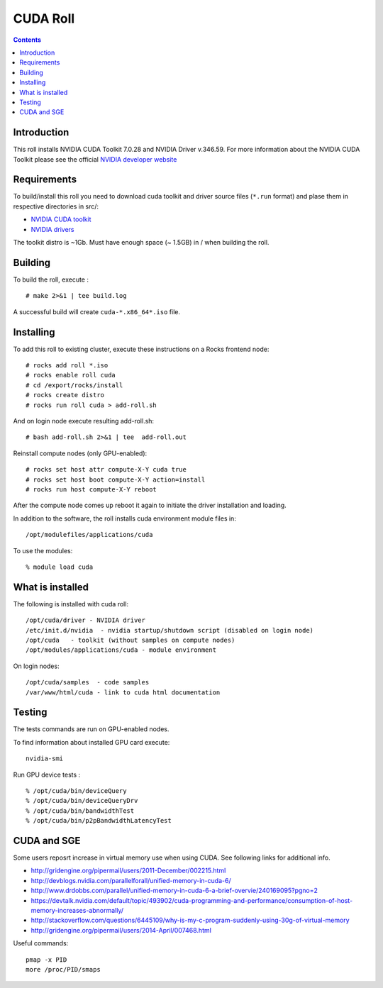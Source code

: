 
.. hightlight:: rest

CUDA  Roll
==================

.. contents::

Introduction
---------------
This roll installs NVIDIA CUDA Toolkit 7.0.28 and NVIDIA Driver v.346.59. 
For more information about the NVIDIA CUDA Toolkit please see the official
`NVIDIA developer website <http://developer.nvidia.com>`_

Requirements
-------------

To build/install this roll you need to download cuda toolkit and driver source files (``*.run`` format)
and plase them in respective directories in src/:

+ `NVIDIA CUDA toolkit <https://developer.nvidia.com/cuda-downloads>`_  
+ `NVIDIA drivers <http://www.nvidia.com/drivers>`_

The toolkit distro is ~1Gb.  
Must have enough space (~ 1.5GB) in / when building the roll.

Building
-------------

To build the roll, execute : ::

    # make 2>&1 | tee build.log

A successful build will create  ``cuda-*.x86_64*.iso`` file.

Installing
------------

To add this roll to existing cluster, execute these instructions on a Rocks frontend node: ::

    # rocks add roll *.iso
    # rocks enable roll cuda
    # cd /export/rocks/install
    # rocks create distro
    # rocks run roll cuda > add-roll.sh

And on login node execute resulting add-roll.sh: ::

    # bash add-roll.sh 2>&1 | tee  add-roll.out

Reinstall compute nodes (only GPU-enabled):  ::
    
    # rocks set host attr compute-X-Y cuda true
    # rocks set host boot compute-X-Y action=install
    # rocks run host compute-X-Y reboot

After the compute node comes up reboot it again to initiate the
driver installation and loading.

In addition to the software, the roll installs cuda environment
module files in: ::

    /opt/modulefiles/applications/cuda

To use the modules: ::

    % module load cuda

What is installed 
-----------------

The following is installed with cuda roll: ::

    /opt/cuda/driver - NVIDIA driver
    /etc/init.d/nvidia  - nvidia startup/shutdown script (disabled on login node)
    /opt/cuda   - toolkit (without samples on compute nodes)
    /opt/modules/applications/cuda - module environment

On login nodes: ::

    /opt/cuda/samples  - code samples
    /var/www/html/cuda - link to cuda html documentation


Testing
----------

The tests commands are run on GPU-enabled nodes. 

To find information about installed GPU card execute: ::

    nvidia-smi

Run GPU device tests : ::

    % /opt/cuda/bin/deviceQuery
    % /opt/cuda/bin/deviceQueryDrv
    % /opt/cuda/bin/bandwidthTest 
    % /opt/cuda/bin/p2pBandwidthLatencyTest


CUDA and SGE
-------------

Some users reposrt increase in  virtual memory use when using CUDA. 
See following links for additional info. 

* http://gridengine.org/pipermail/users/2011-December/002215.html
* http://devblogs.nvidia.com/parallelforall/unified-memory-in-cuda-6/
* http://www.drdobbs.com/parallel/unified-memory-in-cuda-6-a-brief-overvie/240169095?pgno=2
* https://devtalk.nvidia.com/default/topic/493902/cuda-programming-and-performance/consumption-of-host-memory-increases-abnormally/
* http://stackoverflow.com/questions/6445109/why-is-my-c-program-suddenly-using-30g-of-virtual-memory
* http://gridengine.org/pipermail/users/2014-April/007468.html

Useful commands: ::

    pmap -x PID
    more /proc/PID/smaps

